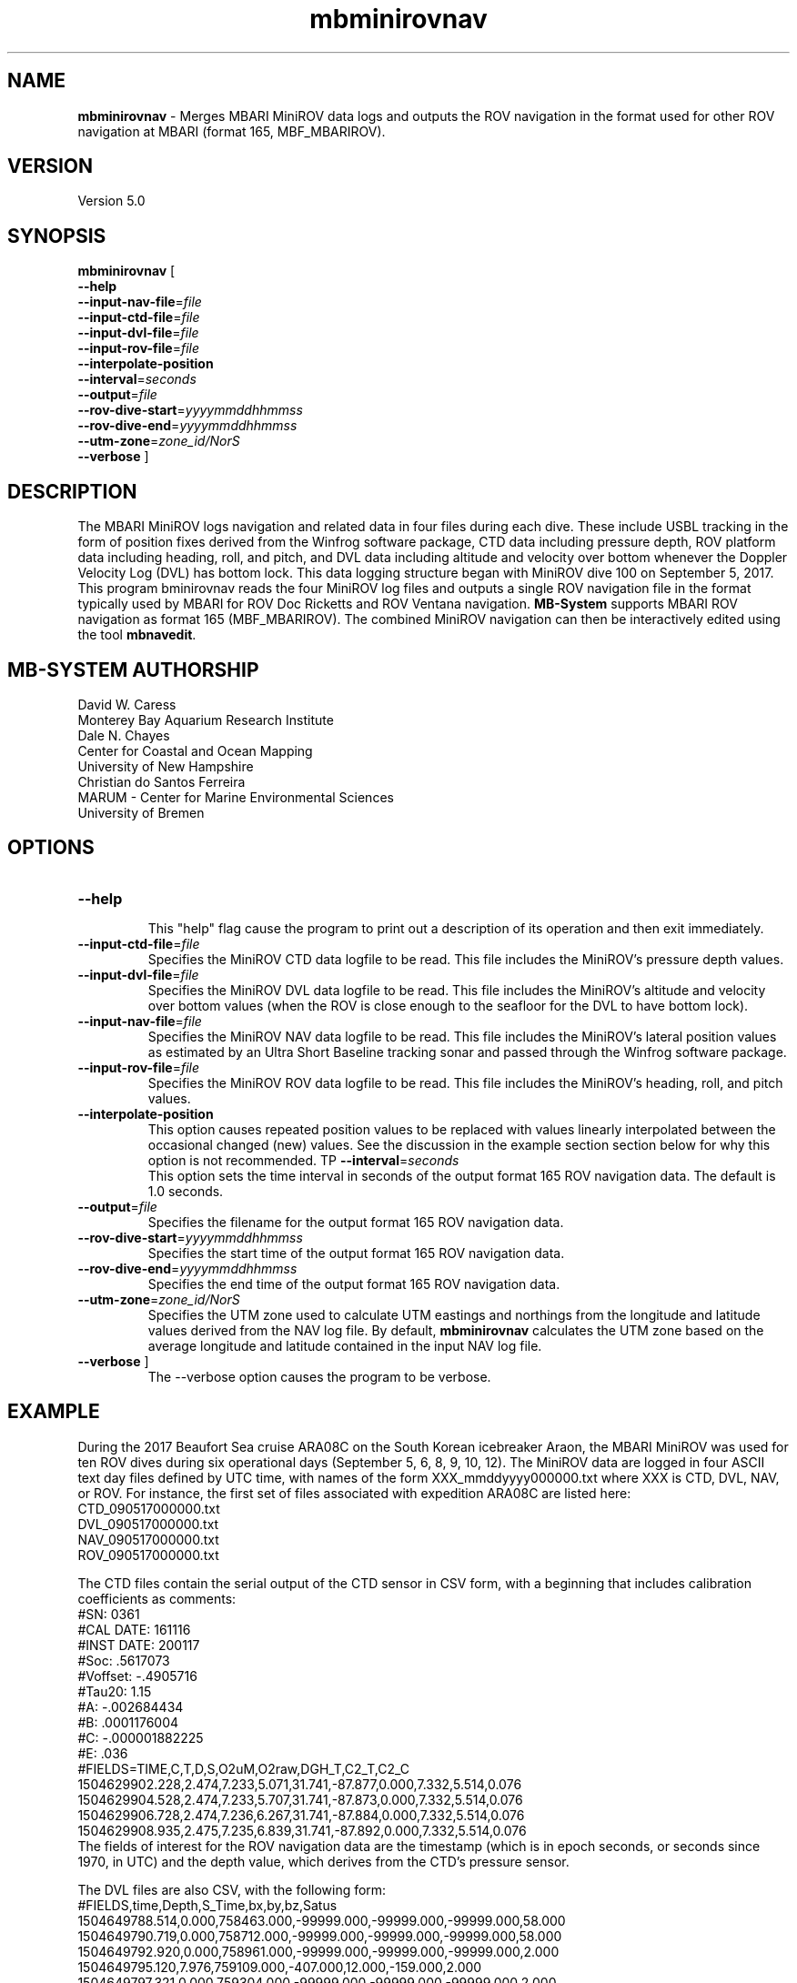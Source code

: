 .TH mbminirovnav 1 "7 September 2019" "MB-System 5.0" "MB-System 5.0"
.SH NAME
\fBmbminirovnav\fP \- Merges MBARI MiniROV data logs and outputs the ROV navigation
in the format used for other ROV navigation at MBARI (format 165, MBF_MBARIROV).

.SH VERSION
Version 5.0

.SH SYNOPSIS
\fBmbminirovnav\fP [
.br
\fB\-\-help\fP
.br
\fB\-\-input-nav-file\fP=\fIfile\fP
.br
\fB\-\-input-ctd-file\fP=\fIfile\fP
.br
\fB\-\-input-dvl-file\fP=\fIfile\fP
.br
\fB\-\-input-rov-file\fP=\fIfile\fP
.br
\fB\-\-interpolate-position\fP
.br
\fB\-\-interval\fP=\fIseconds\fP
.br
\fB\-\-output\fP=\fIfile\fP
.br
\fB\-\-rov-dive-start\fP=\fIyyyymmddhhmmss\fP
.br
\fB\-\-rov-dive-end\fP=\fIyyyymmddhhmmss\fP
.br
\fB\-\-utm-zone\fP=\fIzone_id/NorS\fP
.br
\fB\-\-verbose\fP ]

.SH DESCRIPTION
The MBARI MiniROV logs navigation and related data in four
files during each dive. These include USBL tracking in the form of position fixes
derived from the Winfrog software package, CTD data including pressure depth,
ROV platform data including heading, roll, and pitch, and DVL data including
altitude and velocity over bottom whenever the Doppler Velocity Log (DVL) has
bottom lock. This data logging structure began with MiniROV dive 100 on September 5,
2017. This program \fmbminirovnav\fP reads the four MiniROV log files and outputs
a single ROV navigation file in the format typically used by MBARI for
ROV Doc Ricketts and ROV Ventana navigation. \fBMB-System\fP supports MBARI ROV
navigation as format 165 (MBF_MBARIROV). The combined MiniROV navigation can then
be interactively edited using the tool \fBmbnavedit\fP.

.SH MB-SYSTEM AUTHORSHIP
David W. Caress
.br
  Monterey Bay Aquarium Research Institute
.br
Dale N. Chayes
.br
  Center for Coastal and Ocean Mapping
.br
  University of New Hampshire
.br
Christian do Santos Ferreira
.br
  MARUM - Center for Marine Environmental Sciences
.br
  University of Bremen

.SH OPTIONS
.TP
.B \-\-help
.br
This "help" flag cause the program to print out a description
of its operation and then exit immediately.
.TP
.B \-\-input-ctd-file\fP=\fIfile\fP
.br
Specifies the MiniROV CTD data logfile to be read. This file includes the MiniROV's
pressure depth values.
.TP
.B \-\-input-dvl-file\fP=\fIfile\fP
.br
Specifies the MiniROV DVL data logfile to be read. This file includes the MiniROV's
altitude and velocity over bottom values (when the ROV is close enough to the
seafloor for the DVL to have bottom lock).
.TP
.B \-\-input-nav-file\fP=\fIfile\fP
.br
Specifies the MiniROV NAV data logfile to be read. This file includes the MiniROV's
lateral position values as estimated by an Ultra Short Baseline tracking sonar
and passed through the Winfrog software package.
.TP
.B \-\-input-rov-file\fP=\fIfile\fP
.br
Specifies the MiniROV ROV data logfile to be read. This file includes the MiniROV's
heading, roll, and pitch values.
.TP
.B \-\-interpolate-position\fP
.br
This option causes repeated position values to be replaced with
values linearly interpolated between the occasional changed (new) values.
See the discussion in the example section section below for why this option
is not recommended.
TP
.B \-\-interval\fP=\fIseconds\fP
.br
This option sets the time interval in seconds of the output format 165 ROV
navigation data. The default is 1.0 seconds.
.TP
.B \-\-output\fP=\fIfile\fP
.br
Specifies the filename for the output format 165 ROV navigation data.
.TP
.B \-\-rov-dive-start\fP=\fIyyyymmddhhmmss\fP
.br
Specifies the start time of the output format 165 ROV navigation data.
.TP
.B \-\-rov-dive-end\fP=\fIyyyymmddhhmmss\fP
.br
Specifies the end time of the output format 165 ROV navigation data.
.TP
.B \-\-utm-zone\fP=\fIzone_id/NorS\fP
.br
Specifies the UTM zone used to calculate UTM eastings and northings from the
longitude and latitude values derived from the NAV log file. By default,
\fBmbminirovnav\fP calculates the UTM zone based on the average longitude and
latitude contained in the input NAV log file.
.TP
.B \-\-verbose\fP ]
The \-\-verbose\fP option causes the program to be verbose.

.SH EXAMPLE
During the 2017 Beaufort Sea cruise ARA08C on the South Korean icebreaker Araon,
the MBARI MiniROV was used for ten ROV dives during six operational days
(September 5, 6, 8, 9, 10, 12). The MiniROV data are logged in four ASCII text
day files defined by UTC time, with names of the form XXX_mmddyyyy000000.txt
where XXX is CTD, DVL, NAV, or ROV. For instance, the first set of files
associated with expedition ARA08C are listed here:
.br
    CTD_090517000000.txt
    DVL_090517000000.txt
    NAV_090517000000.txt
    ROV_090517000000.txt
.br

The CTD files contain the serial output of the CTD sensor in CSV form, with a
beginning that includes calibration coefficients as comments:
.br
    #SN: 0361
.br
    #CAL DATE: 161116
.br
    #INST DATE: 200117
.br
    #Soc: .5617073
.br
    #Voffset: -.4905716
.br
    #Tau20: 1.15
.br
    #A: -.002684434
.br
    #B: .0001176004
.br
    #C: -.000001882225
.br
    #E: .036
.br
    #FIELDS=TIME,C,T,D,S,O2uM,O2raw,DGH_T,C2_T,C2_C
    1504629902.228,2.474,7.233,5.071,31.741,-87.877,0.000,7.332,5.514,0.076
    1504629904.528,2.474,7.233,5.707,31.741,-87.873,0.000,7.332,5.514,0.076
    1504629906.728,2.474,7.236,6.267,31.741,-87.884,0.000,7.332,5.514,0.076
    1504629908.935,2.475,7.235,6.839,31.741,-87.892,0.000,7.332,5.514,0.076
.br
The fields of interest for the ROV navigation data are the timestamp (which is
in epoch seconds, or seconds since 1970, in UTC) and the depth value, which
derives from the CTD's pressure sensor.

The DVL files are also CSV, with the following form:
.br
    #FIELDS,time,Depth,S_Time,bx,by,bz,Satus
    1504649788.514,0.000,758463.000,-99999.000,-99999.000,-99999.000,58.000
    1504649790.719,0.000,758712.000,-99999.000,-99999.000,-99999.000,58.000
    1504649792.920,0.000,758961.000,-99999.000,-99999.000,-99999.000,2.000
    1504649795.120,7.976,759109.000,-407.000,12.000,-159.000,2.000
    1504649797.321,0.000,759304.000,-99999.000,-99999.000,-99999.000,2.000
    1504649799.521,0.000,759497.000,-99999.000,-99999.000,-99999.000,2.000
    1504649801.721,0.000,759735.000,-99999.000,-99999.000,-99999.000,2.000
    1504649803.921,0.000,759928.000,-99999.000,-99999.000,-99999.000,2.000
    1504649806.122,7.355,760142.000,-8.000,38.000,-189.000,2.000
    1504649808.323,0.000,760365.000,-99999.000,-99999.000,-99999.000,2.000
.br
Here the "Depth" field is actually altitude in meters, which is nonzero only when
the DVL has bottom lock (which is also when the bx, by, and bz velocity components
are not -99999.000). The altitude value is currently used in the output ROV
navigation. The DVL velocity components are not currently used, but should be used
in the calculation of an optimal navigation model.

The NAV files are simply $GPGLL strings output by the Winfrog software program
when it is interfaced with an Ultra Short Baseline (USBL) tracking sonar appended
after a CSV timestamp in UTC epoch seconds:
.br
    #FIELDS,time,$GPGLL
    1504649757.995,$GPGLL,6952.70206,N,13903.45914,W,221550.15,V,N*68

    1504649760.205,$GPGLL,6952.70237,N,13903.46025,W,221555.21,V,N*60

    1504649762.405,$GPGLL,6952.70237,N,13903.46025,W,221555.21,V,N*60

    1504649764.607,$GPGLL,6952.70237,N,13903.46025,W,221555.21,V,N*60

    1504649766.906,$GPGLL,6952.70237,N,13903.46025,W,221555.21,V,N*60

    1504649769.106,$GPGLL,6952.70272,N,13903.46148,W,221600.16,V,N*6C

    1504649771.312,$GPGLL,6952.70272,N,13903.46148,W,221600.16,V,N*6C

    1504649773.513,$GPGLL,6952.70305,N,13903.46286,W,221605.23,V,N*6F

    1504649775.713,$GPGLL,6952.70305,N,13903.46286,W,221605.23,V,N*6F

.br
Because the datalogger currently appends an EOL character on top of the EOL that
is already in the $GPGLL string, these files appear to have empty alternate lines
in a text editor. This feature is likely to be fixed in the future. The values of
interest to ROV navigation are the ROV position in latitude and longitude, which
are presented in the form of
    $GPGLL,ddmm.mmmmm,H,dddmm.mmmmm,H
.br
where "dd" or "ddd" are degrees, "mm.mmmmm" are decimal minutes, and H is the
hemisphere (N or S for north or south for latitude; E or W for east or west for
longitude). Note that the datalogger saves the most recent position fix about
every two seconds, which means that when the USBL fails to provide a new position
fix the logged position does not change. Thus, repeated positions correspond to
a lack of new data.

Finally, the ROV files are CSV ASCII text files in the following form:
.br
    #FIELDS,time,x,y,z,yaw,magna_amps,F1,F2,F3,F4,F5-6,Heading,Pitch,Roll
    1504649787.899,-0.000,-0.000,-11.126,-0.000,3.530,1.508,-1.056,1.508,-1.056,-10.000,77.389,1.242,-4.974
    1504649790.099,-0.000,-0.000,-11.099,-0.000,3.520,1.192,-1.143,1.192,-1.143,-10.000,77.832,-0.353,-6.566
    1504649792.301,-0.000,-0.000,-11.153,-0.000,3.510,0.410,-0.383,0.410,-0.383,-10.000,77.580,-2.960,-5.878
    1504649794.503,-0.000,-0.000,-10.989,-0.000,3.510,-0.048,-1.232,-0.048,-1.232,-10.000,79.641,-1.444,-5.637
    1504649796.717,-0.000,-0.000,-11.099,-0.000,3.490,0.801,-0.104,0.801,-0.104,-10.000,80.332,-2.918,-6.626
    1504649798.917,-0.000,-0.000,-11.044,-0.000,3.520,0.176,-1.530,0.176,-1.530,-10.000,80.748,-1.917,-5.723
    1504649801.216,-0.000,-0.000,-11.153,-0.000,3.520,1.752,-0.497,1.752,-0.497,-10.000,83.300,-2.980,-6.701
    1504649803.416,5.097,-0.000,-11.126,-0.000,3.650,0.639,2.402,0.639,2.402,-10.000,82.556,-2.840,-4.664
    1504649805.618,6.581,0.483,-11.153,-0.000,4.980,9.577,7.055,9.253,8.021,-10.000,82.143,-2.174,-6.512
    1504649807.818,6.718,0.873,-11.126,-0.000,4.890,6.255,6.351,5.111,8.097,-10.000,76.531,-0.979,-3.645
.br
Here the values of interest to ROV navigation are the heading, pitch and roll.

This program, \fBmbminirovnav\fP requires all four log files (CTD, DVL, NAV and ROV)
to produce the output complete ROV navigation in format 165 files that can be further processed
or plotted with \fBMB-System\fP. Data values that are missing, whether because the
relevant input file is not specified or because the input does not contain valid
values for that time, are flagged as invalid in the output filee.
In practice, ROV dives often cross over the UTC
day boundaries, and so it is frequently sensible to concatenate the data from an
entire expedition and extract only the data of interest for individual ROV dives.


For the case of the ARA08C MiniROV dives, only the time spent with ROV on bottom
is of interest, and so we break up the navigation into files associated with the
on-bottom components of each of the ten dives. What follows is a workflow that
produces a format 165 file for each of the dives according to the known
on and off bottom times in UTC. Because ROV dives cross the UTC day boundaries,
we start by concatenating all of the log files for the expedition into single
long files, and then use those long files as the inputs to \fBmbminirovnav\fP.

The start and end times are defined by the \fB\-\-rov\-dive\-start\fP and
\fB\-\-rov\-dive\-end\fP commands.

The format 165 ROV navigation files include UTM
easting and northing fields but no place to define which UTM zone is used.
By default, \fBmbminirovnav\fP will use the average input longitude and latitude
values to determine the UTM zone to use, but the zone can also be specified using
using the \fB\-\-utm\-zone\fP command. In the case of the ARA08C MiniROV dives,
some were in UTM zone 7 and others in UTM zone 8, and we specify which to use
for each dive.

This example also invokes the \fB\-\-interpolate\-position\fP command, which causes
\fBmbminirovnav\fP to interpolate longitude and latitude values onto the output
times. All of the other values are interpolated onto the output times regardless.
USBL tracking of an ROV is intermittent in that interrogration usually occurs
at intervals of a few seconds and that many, if not most, interrogations
are unsuccessful. New positions are passed from Winfrog into the MiniROV only
when they become available. The MiniROV navigation logging records the most recent
position (in the form of the $GPGLL string sent from Winfrog) every two seconds
or so; these values thus repeat until a new value is available. By default,
\fBmbminirovnav\fP replicates this data flow in the output format 165 ROV navigation
file, repeating position values until now positions are available.
If the \fB\-\-interpolate-position\fP option
is specified, \fBmbminirovnav\fP instead replaces repeated position values with
values linearly interpolated between the occasional changed (new) values. This
may actually be undesirable if some of the USBL fixes are badly wrong (outliers).
The interactive program \fBmbnavedit\fP recognizes repeated positions as potentially
null, and allows one to flag bad fixes and apply interpolation that only
uses the unrepeated and unflagged fixes. Therefore, the recommended approach is
to not use the \fB\-\-interpolate-position\fP option in \fBmbminirovnav\fP, and to
instead apply the interpolation using \fBmbnavadjust\fP.

    # Processing MiniROV log files into MB-System compatible ROV navigation
.br
    #
.br
    # Wrote new tool mbminirovnav to be included in MB-System that outputs
.br
    # format 165 ROV navigation files.
.br
    # Dive_#	on_bottom_(Z)	off_bottom_(Z)     UTM_Zone
.br
    # 100	    5-Sep	16:54	5-Sep	17:56       8
.br
    # 101	    5-Sep	20:07	5-Sep	22:05       8
.br
    # 102	    6-Sep	1:55	6-Sep	02:39       8
.br
    # 103	    6-Sep	20:56	6-Sep	22:46       8
.br
    # 104	    8-Sep	16:30	8-Sep	19:12       7
.br
    # 105	    8-Sep	23:43	9-Sep	02:15       7
.br
    # 106	    9-Sep	18:00	9-Sep	21:19       7
.br
    # 107	    9-Sep	23:38	10-Sep	02:18       7
.br
    # 108	    10-Sep	19:27	10-Sep	23:15       7
.br
    # 109	    12-Sep	16:41	12-Sep	19:16       8
.br
    #
.br
    # First concatenate all the MiniROV log files locally
    cat ../MiniROVArctic2017logfiles/CTD*txt > MiniROV_CTD_2017Araon_ARA8C.txt
    cat ../MiniROVArctic2017logfiles/DVL*txt > MiniROV_DVL_2017Araon_ARA8C.txt
    cat ../MiniROVArctic2017logfiles/NAV*txt > MiniROV_NAV_2017Araon_ARA8C.txt
    cat ../MiniROVArctic2017logfiles/ROV*txt > MiniROV_ROV_2017Araon_ARA8C.txt
.br
    #
.br
    # Generate ROV navigation for MiniROV dive 100
.br
    mbminirovnav --input-nav-file=MiniROV_NAV_2017Araon_ARA8C.txt \
.br
                    --input-ctd-file=MiniROV_CTD_2017Araon_ARA8C.txt \
.br
                    --input-dvl-file=MiniROV_DVL_2017Araon_ARA8C.txt \
.br
                    --input-rov-file=MiniROV_ROV_2017Araon_ARA8C.txt \
.br
                    --output=MiniROVnav_100_20170905_ARA8C.mb165 \
.br
                    --utm-zone=8N \
.br
                    --rov-dive-start=2017/09/05/16/54/00 \
.br
                    --rov-dive-end=2017/09/05/17/56/00 \
.br
                    --interpolate-position \
.br
                    --verbose
.br
    #
.br
    # Generate ROV navigation for MiniROV dive 101
.br
    mbminirovnav --input-nav-file=MiniROV_NAV_2017Araon_ARA8C.txt \
.br
                    --input-ctd-file=MiniROV_CTD_2017Araon_ARA8C.txt \
.br
                    --input-dvl-file=MiniROV_DVL_2017Araon_ARA8C.txt \
.br
                    --input-rov-file=MiniROV_ROV_2017Araon_ARA8C.txt \
.br
                    --output=MiniROVnav_101_20170905_ARA8C.mb165 \
.br
                    --utm-zone=8N \
.br
                    --rov-dive-start=2017/09/05/20/07/00 \
.br
                    --rov-dive-end=2017/09/05/22/05/00 \
.br
                    --interpolate-position \
.br
                    --verbose
.br
    #
.br
    # Generate ROV navigation for MiniROV dive 102
.br
    mbminirovnav --input-nav-file=MiniROV_NAV_2017Araon_ARA8C.txt \
.br
                    --input-ctd-file=MiniROV_CTD_2017Araon_ARA8C.txt \
.br
                    --input-dvl-file=MiniROV_DVL_2017Araon_ARA8C.txt \
.br
                    --input-rov-file=MiniROV_ROV_2017Araon_ARA8C.txt \
.br
                    --output=MiniROVnav_102_20170905_ARA8C.mb165 \
.br
                    --utm-zone=8N \
.br
                    --rov-dive-start=2017/09/06/01/58/30 \
.br
                    --rov-dive-end=2017/09/06/02/30/00 \
.br
                    --interpolate-position \
.br
                    --verbose
.br
    #
.br
    # Generate ROV navigation for MiniROV dive 103
.br
    mbminirovnav --input-nav-file=MiniROV_NAV_2017Araon_ARA8C.txt \
.br
                    --input-ctd-file=MiniROV_CTD_2017Araon_ARA8C.txt \
.br
                    --input-dvl-file=MiniROV_DVL_2017Araon_ARA8C.txt \
.br
                    --input-rov-file=MiniROV_ROV_2017Araon_ARA8C.txt \
.br
                    --output=MiniROVnav_103_20170906_ARA8C.mb165 \
.br
                    --utm-zone=7N \
.br
                    --rov-dive-start=2017/09/06/20/56/00 \
.br
                    --rov-dive-end=2017/09/06/22/46/00 \
.br
                    --interpolate-position \
.br
                    --verbose
.br
    #
.br
    # Generate ROV navigation for MiniROV dive 104
.br
    mbminirovnav --input-nav-file=MiniROV_NAV_2017Araon_ARA8C.txt \
.br
                    --input-ctd-file=MiniROV_CTD_2017Araon_ARA8C.txt \
.br
                    --input-dvl-file=MiniROV_DVL_2017Araon_ARA8C.txt \
.br
                    --input-rov-file=MiniROV_ROV_2017Araon_ARA8C.txt \
.br
                    --output=MiniROVnav_104_20170908_ARA8C.mb165 \
.br
                    --utm-zone=7N \
.br
                    --rov-dive-start=2017/09/08/16/30/00 \
.br
                    --rov-dive-end=2017/09/08/19/12/00 \
.br
                    --interpolate-position \
.br
                    --verbose
.br
    #
.br
    # Generate ROV navigation for MiniROV dive 105
.br
    mbminirovnav --input-nav-file=MiniROV_NAV_2017Araon_ARA8C.txt \
.br
                    --input-ctd-file=MiniROV_CTD_2017Araon_ARA8C.txt \
.br
                    --input-dvl-file=MiniROV_DVL_2017Araon_ARA8C.txt \
.br
                    --input-rov-file=MiniROV_ROV_2017Araon_ARA8C.txt \
.br
                    --output=MiniROVnav_105_20170908_ARA8C.mb165 \
.br
                    --utm-zone=7N \
.br
                    --rov-dive-start=2017/09/08/23/43/00 \
.br
                    --rov-dive-end=2017/09/09/02/14/00 \
.br
                    --interpolate-position \
.br
                    --verbose
.br
    #
.br
    # Generate ROV navigation for MiniROV dive 106
.br
    mbminirovnav --input-nav-file=MiniROV_NAV_2017Araon_ARA8C.txt \
.br
                    --input-ctd-file=MiniROV_CTD_2017Araon_ARA8C.txt \
.br
                    --input-dvl-file=MiniROV_DVL_2017Araon_ARA8C.txt \
.br
                    --input-rov-file=MiniROV_ROV_2017Araon_ARA8C.txt \
.br
                    --output=MiniROVnav_106_20170909_ARA8C.mb165 \
.br
                    --utm-zone=7N \
.br
                    --rov-dive-start=2017/09/09/18/00/00 \
.br
                    --rov-dive-end=2017/09/10/21/19/00 \
.br
                    --interpolate-position \
.br
                    --verbose
.br
    #
.br
    # Generate ROV navigation for MiniROV dive 107
.br
    mbminirovnav --input-nav-file=MiniROV_NAV_2017Araon_ARA8C.txt \
.br
                    --input-ctd-file=MiniROV_CTD_2017Araon_ARA8C.txt \
.br
                    --input-dvl-file=MiniROV_DVL_2017Araon_ARA8C.txt \
.br
                    --input-rov-file=MiniROV_ROV_2017Araon_ARA8C.txt \
.br
                    --output=MiniROVnav_107_20170909_ARA8C.mb165 \
.br
                    --utm-zone=7N \
.br
                    --rov-dive-start=2017/09/09/23/38/00 \
.br
                    --rov-dive-end=2017/09/10/02/18/00 \
.br
                    --interpolate-position \
.br
                    --verbose
.br
    #
.br
    # Generate ROV navigation for MiniROV dive 108
.br
    mbminirovnav --input-nav-file=MiniROV_NAV_2017Araon_ARA8C.txt \
.br
                    --input-ctd-file=MiniROV_CTD_2017Araon_ARA8C.txt \
.br
                    --input-dvl-file=MiniROV_DVL_2017Araon_ARA8C.txt \
.br
                    --input-rov-file=MiniROV_ROV_2017Araon_ARA8C.txt \
.br
                    --output=MiniROVnav_108_20170910_ARA8C.mb165 \
.br
                    --utm-zone=7N \
.br
                    --rov-dive-start=2017/09/10/19/27/00 \
.br
                    --rov-dive-end=2017/09/10/23/15/00 \
.br
                    --interpolate-position \
.br
                    --verbose
.br
    #
.br
    # Generate ROV navigation for MiniROV dive 109
.br
    mbminirovnav --input-nav-file=MiniROV_NAV_2017Araon_ARA8C.txt \
.br
                    --input-ctd-file=MiniROV_CTD_2017Araon_ARA8C.txt \
.br
                    --input-dvl-file=MiniROV_DVL_2017Araon_ARA8C.txt \
.br
                    --input-rov-file=MiniROV_ROV_2017Araon_ARA8C.txt \
.br
                    --output=MiniROVnav_109_20170912_ARA8C.mb165 \
.br
                    --utm-zone=8N \
.br
                    --rov-dive-start=2017/09/12/16/41/00 \
.br
                    --rov-dive-end=2017/09/12/19/16/00 \
.br
                    --interpolate-position \
.br
                    --verbose

.SH SEE ALSO
\fBmbsystem\fP(1)

.SH BUGS
Da.

